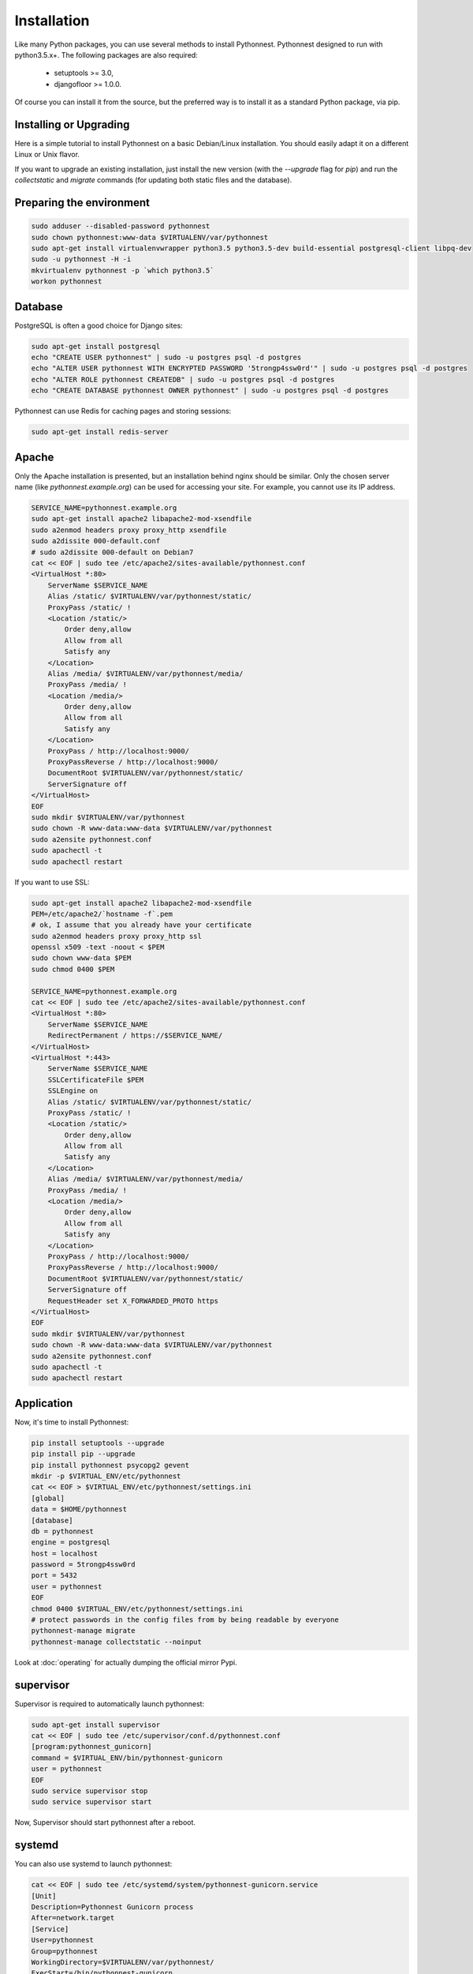 Installation
============

Like many Python packages, you can use several methods to install Pythonnest.
Pythonnest designed to run with python3.5.x+.
The following packages are also required:

  * setuptools >= 3.0,
  * djangofloor >= 1.0.0.


Of course you can install it from the source, but the preferred way is to install it as a standard Python package, via pip.


Installing or Upgrading
-----------------------

Here is a simple tutorial to install Pythonnest on a basic Debian/Linux installation.
You should easily adapt it on a different Linux or Unix flavor.

If you want to upgrade an existing installation, just install the new version (with the `--upgrade` flag for `pip`) and run
the `collectstatic` and `migrate` commands (for updating both static files and the database).



Preparing the environment
-------------------------

.. code-block:: bash

    sudo adduser --disabled-password pythonnest
    sudo chown pythonnest:www-data $VIRTUALENV/var/pythonnest
    sudo apt-get install virtualenvwrapper python3.5 python3.5-dev build-essential postgresql-client libpq-dev
    sudo -u pythonnest -H -i
    mkvirtualenv pythonnest -p `which python3.5`
    workon pythonnest


Database
--------

PostgreSQL is often a good choice for Django sites:

.. code-block:: bash

   sudo apt-get install postgresql
   echo "CREATE USER pythonnest" | sudo -u postgres psql -d postgres
   echo "ALTER USER pythonnest WITH ENCRYPTED PASSWORD '5trongp4ssw0rd'" | sudo -u postgres psql -d postgres
   echo "ALTER ROLE pythonnest CREATEDB" | sudo -u postgres psql -d postgres
   echo "CREATE DATABASE pythonnest OWNER pythonnest" | sudo -u postgres psql -d postgres


Pythonnest can use Redis for caching pages and storing sessions:

.. code-block:: bash

    sudo apt-get install redis-server





Apache
------

Only the Apache installation is presented, but an installation behind nginx should be similar.
Only the chosen server name (like `pythonnest.example.org`) can be used for accessing your site. For example, you cannot use its IP address.

.. code-block:: bash

    SERVICE_NAME=pythonnest.example.org
    sudo apt-get install apache2 libapache2-mod-xsendfile
    sudo a2enmod headers proxy proxy_http xsendfile
    sudo a2dissite 000-default.conf
    # sudo a2dissite 000-default on Debian7
    cat << EOF | sudo tee /etc/apache2/sites-available/pythonnest.conf
    <VirtualHost *:80>
        ServerName $SERVICE_NAME
        Alias /static/ $VIRTUALENV/var/pythonnest/static/
        ProxyPass /static/ !
        <Location /static/>
            Order deny,allow
            Allow from all
            Satisfy any
        </Location>
        Alias /media/ $VIRTUALENV/var/pythonnest/media/
        ProxyPass /media/ !
        <Location /media/>
            Order deny,allow
            Allow from all
            Satisfy any
        </Location>
        ProxyPass / http://localhost:9000/
        ProxyPassReverse / http://localhost:9000/
        DocumentRoot $VIRTUALENV/var/pythonnest/static/
        ServerSignature off
    </VirtualHost>
    EOF
    sudo mkdir $VIRTUALENV/var/pythonnest
    sudo chown -R www-data:www-data $VIRTUALENV/var/pythonnest
    sudo a2ensite pythonnest.conf
    sudo apachectl -t
    sudo apachectl restart


If you want to use SSL:

.. code-block:: bash

    sudo apt-get install apache2 libapache2-mod-xsendfile
    PEM=/etc/apache2/`hostname -f`.pem
    # ok, I assume that you already have your certificate
    sudo a2enmod headers proxy proxy_http ssl
    openssl x509 -text -noout < $PEM
    sudo chown www-data $PEM
    sudo chmod 0400 $PEM

    SERVICE_NAME=pythonnest.example.org
    cat << EOF | sudo tee /etc/apache2/sites-available/pythonnest.conf
    <VirtualHost *:80>
        ServerName $SERVICE_NAME
        RedirectPermanent / https://$SERVICE_NAME/
    </VirtualHost>
    <VirtualHost *:443>
        ServerName $SERVICE_NAME
        SSLCertificateFile $PEM
        SSLEngine on
        Alias /static/ $VIRTUALENV/var/pythonnest/static/
        ProxyPass /static/ !
        <Location /static/>
            Order deny,allow
            Allow from all
            Satisfy any
        </Location>
        Alias /media/ $VIRTUALENV/var/pythonnest/media/
        ProxyPass /media/ !
        <Location /media/>
            Order deny,allow
            Allow from all
            Satisfy any
        </Location>
        ProxyPass / http://localhost:9000/
        ProxyPassReverse / http://localhost:9000/
        DocumentRoot $VIRTUALENV/var/pythonnest/static/
        ServerSignature off
        RequestHeader set X_FORWARDED_PROTO https
    </VirtualHost>
    EOF
    sudo mkdir $VIRTUALENV/var/pythonnest
    sudo chown -R www-data:www-data $VIRTUALENV/var/pythonnest
    sudo a2ensite pythonnest.conf
    sudo apachectl -t
    sudo apachectl restart




Application
-----------

Now, it's time to install Pythonnest:

.. code-block:: bash

    pip install setuptools --upgrade
    pip install pip --upgrade
    pip install pythonnest psycopg2 gevent
    mkdir -p $VIRTUAL_ENV/etc/pythonnest
    cat << EOF > $VIRTUAL_ENV/etc/pythonnest/settings.ini
    [global]
    data = $HOME/pythonnest
    [database]
    db = pythonnest
    engine = postgresql
    host = localhost
    password = 5trongp4ssw0rd
    port = 5432
    user = pythonnest
    EOF
    chmod 0400 $VIRTUAL_ENV/etc/pythonnest/settings.ini
    # protect passwords in the config files from by being readable by everyone
    pythonnest-manage migrate
    pythonnest-manage collectstatic --noinput



Look at :doc:`operating` for actually dumping the official mirror Pypi.



supervisor
----------

Supervisor is required to automatically launch pythonnest:

.. code-block:: bash


    sudo apt-get install supervisor
    cat << EOF | sudo tee /etc/supervisor/conf.d/pythonnest.conf
    [program:pythonnest_gunicorn]
    command = $VIRTUAL_ENV/bin/pythonnest-gunicorn
    user = pythonnest
    EOF
    sudo service supervisor stop
    sudo service supervisor start

Now, Supervisor should start pythonnest after a reboot.


systemd
-------

You can also use systemd to launch pythonnest:

.. code-block:: bash

    cat << EOF | sudo tee /etc/systemd/system/pythonnest-gunicorn.service
    [Unit]
    Description=Pythonnest Gunicorn process
    After=network.target
    [Service]
    User=pythonnest
    Group=pythonnest
    WorkingDirectory=$VIRTUALENV/var/pythonnest/
    ExecStart=/bin/pythonnest-gunicorn
    ExecReload=/bin/kill -s HUP \$MAINPID
    ExecStop=/bin/kill -s TERM \$MAINPID
    [Install]
    WantedBy=multi-user.target
    EOF
    systemctl enable pythonnest-gunicorn.service
    sudo service pythonnest-gunicorn start



